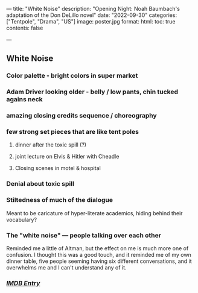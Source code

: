 ---
title: "White Noise"
description: "Opening Night: Noah Baumbach's adaptation of the Don DeLillo novel"
date: "2022-09-30"
categories: ["Tentpole", "Drama", "US"]
image: poster.jpg
format:
  html:
    toc: true
    contents: false
# engine: knitr
---

** White Noise


*** Color palette - bright colors in super market

*** Adam Driver looking older - belly / low pants, chin tucked agains neck

*** amazing closing credits sequence / choreography

*** few strong set pieces that are like tent poles
**** dinner after the toxic spill (?)
**** joint lecture on Elvis & Hitler with Cheadle
**** Closing scenes in motel & hospital

*** Denial about toxic spill

*** Stiltedness of much of the dialogue
Meant to be caricature of hyper-literate academics, hiding behind their vocabulary?

*** The "white noise" --- people talking over each other
Reminded me a little of Altman, but the effect on me is much more one of
confusion. I thought this was a good touch, and it reminded me of my own
dinner table, five people seeming having six different conversations,
and it overwhelms me and I can't understand any of it.

*** [[https://www.imdb.com/title/tt6160448/][/IMDB Entry/]]
